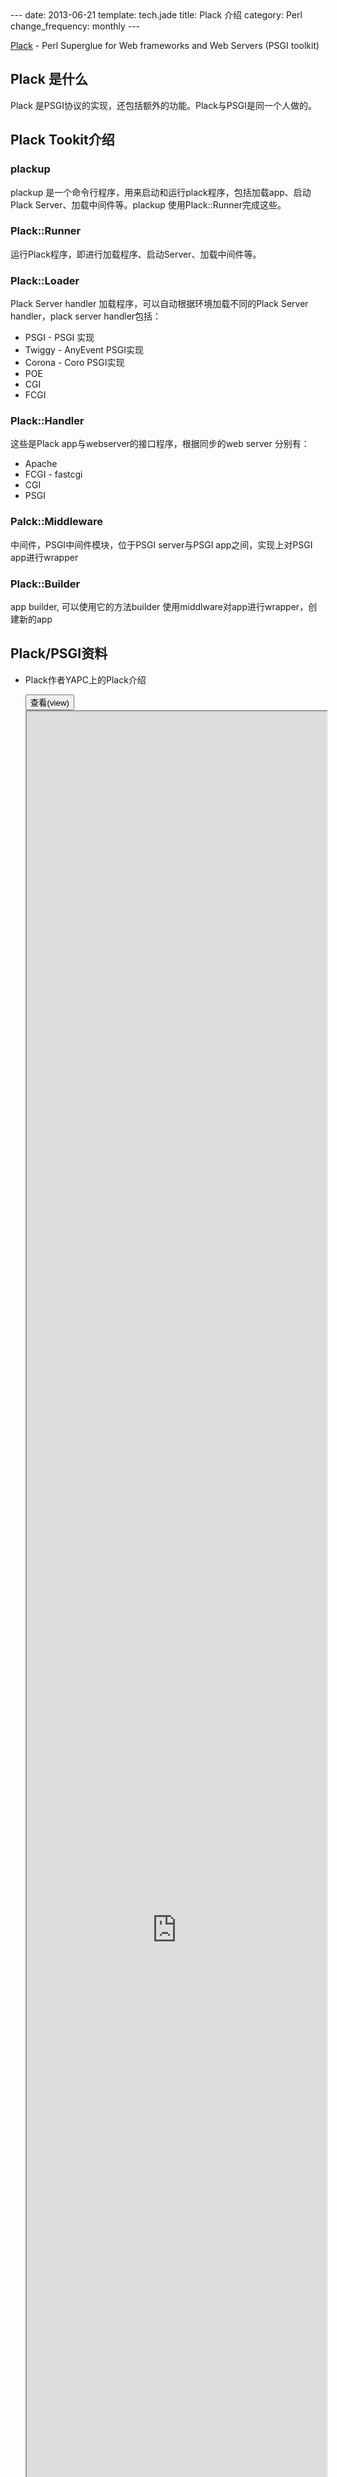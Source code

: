 #+begin_html
---
date: 2013-06-21
template: tech.jade
title: Plack 介绍
category: Perl
change_frequency: monthly
---
#+end_html

[[http://search.cpan.org/~miyagawa/Plack-1.0028/lib/Plack.pm][Plack]] - Perl Superglue for Web frameworks and Web Servers (PSGI toolkit)

** Plack 是什么
   Plack 是PSGI协议的实现，还包括额外的功能。Plack与PSGI是同一个人做的。
** Plack Tookit介绍
*** plackup
    plackup 是一个命令行程序，用来启动和运行plack程序，包括加载app、启动Plack Server、加载中间件等。plackup 使用Plack::Runner完成这些。
*** Plack::Runner
    运行Plack程序，即进行加载程序、启动Server、加载中间件等。
*** Plack::Loader
    Plack Server handler 加载程序，可以自动根据环境加载不同的Plack Server handler，plack server handler包括：
    - PSGI - PSGI 实现
    - Twiggy - AnyEvent PSGI实现
    - Corona - Coro PSGI实现
    - POE
    - CGI
    - FCGI
*** Plack::Handler
    这些是Plack app与webserver的接口程序，根据同步的web server 分别有：
    - Apache
    - FCGI - fastcgi
    - CGI
    - PSGI
*** Palck::Middleware
   中间件，PSGI中间件模块，位于PSGI server与PSGI app之间，实现上对PSGI app进行wrapper
*** Plack::Builder
   app builder, 可以使用它的方法builder 使用middlware对app进行wrapper，创建新的app

** Plack/PSGI资料
   - Plack作者YAPC上的Plack介绍
      #+BEGIN_HTML
      <div>
      <button onclick="javascript: show_ppt(this)" class="pure-button">查看(view)</button>
      </div>
      <div class="mask" onclick="javascript: hide_ppt(this)"></div>
      <div class="mask_container">
      <iframe src="https://docs.google.com/file/d/0B8Zm-qV7M9pISmtrNnNSRHRrX3c/preview" width="100%" height="100%">
      </iframe>
      </div>
      #+END_HTML
   - YAPC上另一份关于Plack的介绍
      #+BEGIN_HTML
      <div>
      <button onclick="javascript: show_ppt(this)" class="pure-button">查看(view)</button>
      </div>
      <div class="mask" onclick="javascript: hide_ppt(this)"></div>
      <div class="mask_container">
      <iframe src="https://docs.google.com/file/d/0B8Zm-qV7M9pIWTN6T0RhRFhUdU0/preview" width="100%" height="100%">
      </iframe>
      </div>
      #+END_HTML

